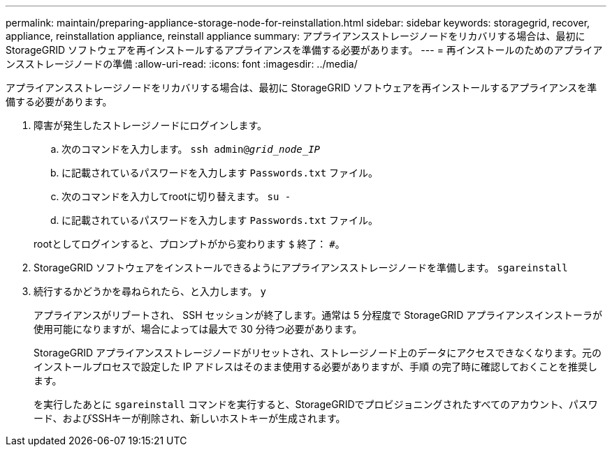---
permalink: maintain/preparing-appliance-storage-node-for-reinstallation.html 
sidebar: sidebar 
keywords: storagegrid, recover, appliance, reinstallation appliance, reinstall appliance 
summary: アプライアンスストレージノードをリカバリする場合は、最初に StorageGRID ソフトウェアを再インストールするアプライアンスを準備する必要があります。 
---
= 再インストールのためのアプライアンスストレージノードの準備
:allow-uri-read: 
:icons: font
:imagesdir: ../media/


[role="lead"]
アプライアンスストレージノードをリカバリする場合は、最初に StorageGRID ソフトウェアを再インストールするアプライアンスを準備する必要があります。

. 障害が発生したストレージノードにログインします。
+
.. 次のコマンドを入力します。 `ssh admin@_grid_node_IP_`
.. に記載されているパスワードを入力します `Passwords.txt` ファイル。
.. 次のコマンドを入力してrootに切り替えます。 `su -`
.. に記載されているパスワードを入力します `Passwords.txt` ファイル。


+
rootとしてログインすると、プロンプトがから変わります `$` 終了： `#`。

. StorageGRID ソフトウェアをインストールできるようにアプライアンスストレージノードを準備します。 `sgareinstall`
. 続行するかどうかを尋ねられたら、と入力します。 `y`
+
アプライアンスがリブートされ、 SSH セッションが終了します。通常は 5 分程度で StorageGRID アプライアンスインストーラが使用可能になりますが、場合によっては最大で 30 分待つ必要があります。

+
StorageGRID アプライアンスストレージノードがリセットされ、ストレージノード上のデータにアクセスできなくなります。元のインストールプロセスで設定した IP アドレスはそのまま使用する必要がありますが、手順 の完了時に確認しておくことを推奨します。

+
を実行したあとに `sgareinstall` コマンドを実行すると、StorageGRIDでプロビジョニングされたすべてのアカウント、パスワード、およびSSHキーが削除され、新しいホストキーが生成されます。


